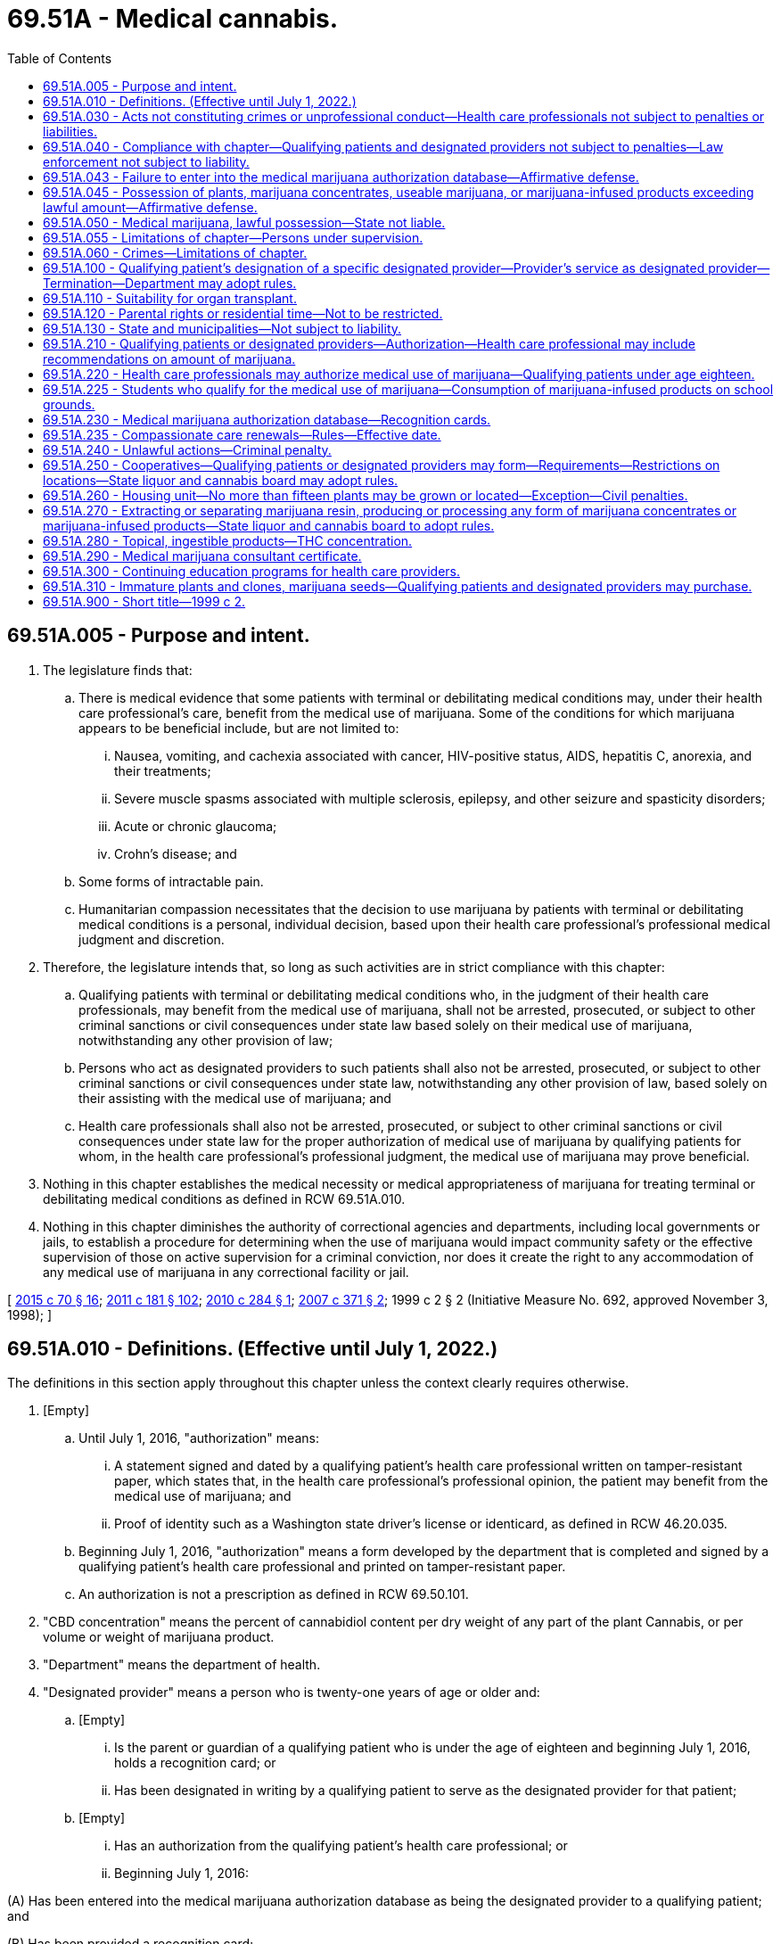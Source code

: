= 69.51A - Medical cannabis.
:toc:

== 69.51A.005 - Purpose and intent.
. The legislature finds that:

.. There is medical evidence that some patients with terminal or debilitating medical conditions may, under their health care professional's care, benefit from the medical use of marijuana. Some of the conditions for which marijuana appears to be beneficial include, but are not limited to:

... Nausea, vomiting, and cachexia associated with cancer, HIV-positive status, AIDS, hepatitis C, anorexia, and their treatments;

... Severe muscle spasms associated with multiple sclerosis, epilepsy, and other seizure and spasticity disorders;

... Acute or chronic glaucoma;

... Crohn's disease; and

.. Some forms of intractable pain.

.. Humanitarian compassion necessitates that the decision to use marijuana by patients with terminal or debilitating medical conditions is a personal, individual decision, based upon their health care professional's professional medical judgment and discretion.

. Therefore, the legislature intends that, so long as such activities are in strict compliance with this chapter:

.. Qualifying patients with terminal or debilitating medical conditions who, in the judgment of their health care professionals, may benefit from the medical use of marijuana, shall not be arrested, prosecuted, or subject to other criminal sanctions or civil consequences under state law based solely on their medical use of marijuana, notwithstanding any other provision of law;

.. Persons who act as designated providers to such patients shall also not be arrested, prosecuted, or subject to other criminal sanctions or civil consequences under state law, notwithstanding any other provision of law, based solely on their assisting with the medical use of marijuana; and

.. Health care professionals shall also not be arrested, prosecuted, or subject to other criminal sanctions or civil consequences under state law for the proper authorization of medical use of marijuana by qualifying patients for whom, in the health care professional's professional judgment, the medical use of marijuana may prove beneficial.

. Nothing in this chapter establishes the medical necessity or medical appropriateness of marijuana for treating terminal or debilitating medical conditions as defined in RCW 69.51A.010.

. Nothing in this chapter diminishes the authority of correctional agencies and departments, including local governments or jails, to establish a procedure for determining when the use of marijuana would impact community safety or the effective supervision of those on active supervision for a criminal conviction, nor does it create the right to any accommodation of any medical use of marijuana in any correctional facility or jail.

[ http://lawfilesext.leg.wa.gov/biennium/2015-16/Pdf/Bills/Session%20Laws/Senate/5052-S2.SL.pdf?cite=2015%20c%2070%20§%2016[2015 c 70 § 16]; http://lawfilesext.leg.wa.gov/biennium/2011-12/Pdf/Bills/Session%20Laws/Senate/5073-S2.SL.pdf?cite=2011%20c%20181%20§%20102[2011 c 181 § 102]; http://lawfilesext.leg.wa.gov/biennium/2009-10/Pdf/Bills/Session%20Laws/Senate/5798-S.SL.pdf?cite=2010%20c%20284%20§%201[2010 c 284 § 1]; http://lawfilesext.leg.wa.gov/biennium/2007-08/Pdf/Bills/Session%20Laws/Senate/6032-S.SL.pdf?cite=2007%20c%20371%20§%202[2007 c 371 § 2]; 1999 c 2 § 2 (Initiative Measure No. 692, approved November 3, 1998); ]

== 69.51A.010 - Definitions. (Effective until July 1, 2022.)
The definitions in this section apply throughout this chapter unless the context clearly requires otherwise.

. [Empty]
.. Until July 1, 2016, "authorization" means:

... A statement signed and dated by a qualifying patient's health care professional written on tamper-resistant paper, which states that, in the health care professional's professional opinion, the patient may benefit from the medical use of marijuana; and

... Proof of identity such as a Washington state driver's license or identicard, as defined in RCW 46.20.035.

.. Beginning July 1, 2016, "authorization" means a form developed by the department that is completed and signed by a qualifying patient's health care professional and printed on tamper-resistant paper.

.. An authorization is not a prescription as defined in RCW 69.50.101.

. "CBD concentration" means the percent of cannabidiol content per dry weight of any part of the plant Cannabis, or per volume or weight of marijuana product.

. "Department" means the department of health.

. "Designated provider" means a person who is twenty-one years of age or older and:

.. [Empty]
... Is the parent or guardian of a qualifying patient who is under the age of eighteen and beginning July 1, 2016, holds a recognition card; or

... Has been designated in writing by a qualifying patient to serve as the designated provider for that patient;

.. [Empty]
... Has an authorization from the qualifying patient's health care professional; or

... Beginning July 1, 2016:

(A) Has been entered into the medical marijuana authorization database as being the designated provider to a qualifying patient; and

(B) Has been provided a recognition card;

.. Is prohibited from consuming marijuana obtained for the personal, medical use of the qualifying patient for whom the individual is acting as designated provider;

.. Provides marijuana to only the qualifying patient that has designated him or her;

.. Is in compliance with the terms and conditions of this chapter; and

.. Is the designated provider to only one patient at any one time.

. "Health care professional," for purposes of this chapter only, means a physician licensed under chapter 18.71 RCW, a physician assistant licensed under chapter 18.71A RCW, an osteopathic physician licensed under chapter 18.57 RCW, an osteopathic physicians' assistant licensed under chapter 18.57A RCW, a naturopath licensed under chapter 18.36A RCW, or an advanced registered nurse practitioner licensed under chapter 18.79 RCW.

. "Housing unit" means a house, an apartment, a mobile home, a group of rooms, or a single room that is occupied as separate living quarters, in which the occupants live and eat separately from any other persons in the building, and which have direct access from the outside of the building or through a common hall.

. "Low THC, high CBD" means products determined by the department to have a low THC, high CBD ratio under RCW 69.50.375. Low THC, high CBD products must be inhalable, ingestible, or absorbable.

. "Marijuana" has the meaning provided in RCW 69.50.101.

. "Marijuana concentrates" has the meaning provided in RCW 69.50.101.

. "Marijuana processor" has the meaning provided in RCW 69.50.101.

. "Marijuana producer" has the meaning provided in RCW 69.50.101.

. "Marijuana retailer" has the meaning provided in RCW 69.50.101.

. "Marijuana retailer with a medical marijuana endorsement" means a marijuana retailer that has been issued a medical marijuana endorsement by the state liquor and cannabis board pursuant to RCW 69.50.375.

. "Marijuana-infused products" has the meaning provided in RCW 69.50.101.

. "Medical marijuana authorization database" means the secure and confidential database established in RCW 69.51A.230.

. "Medical use of marijuana" means the manufacture, production, possession, transportation, delivery, ingestion, application, or administration of marijuana for the exclusive benefit of a qualifying patient in the treatment of his or her terminal or debilitating medical condition.

. "Plant" means a marijuana plant having at least three distinguishable and distinct leaves, each leaf being at least three centimeters in diameter, and a readily observable root formation consisting of at least two separate and distinct roots, each being at least two centimeters in length. Multiple stalks emanating from the same root ball or root system is considered part of the same single plant.

. "Public place" has the meaning provided in RCW 70.160.020.

. "Qualifying patient" means a person who:

.. [Empty]
... Is a patient of a health care professional;

... Has been diagnosed by that health care professional as having a terminal or debilitating medical condition;

... Is a resident of the state of Washington at the time of such diagnosis;

... Has been advised by that health care professional about the risks and benefits of the medical use of marijuana;

.. Has been advised by that health care professional that they may benefit from the medical use of marijuana;

..(A) Has an authorization from his or her health care professional; or

(B) Beginning July 1, 2016, has been entered into the medical marijuana authorization database and has been provided a recognition card; and

.. Is otherwise in compliance with the terms and conditions established in this chapter.

.. "Qualifying patient" does not include a person who is actively being supervised for a criminal conviction by a corrections agency or department that has determined that the terms of this chapter are inconsistent with and contrary to his or her supervision and all related processes and procedures related to that supervision.

. "Recognition card" means a card issued to qualifying patients and designated providers by a marijuana retailer with a medical marijuana endorsement that has entered them into the medical marijuana authorization database.

. "Retail outlet" has the meaning provided in RCW 69.50.101.

. "Secretary" means the secretary of the department of health.

. "Tamper-resistant paper" means paper that meets one or more of the following industry-recognized features:

.. One or more features designed to prevent copying of the paper;

.. One or more features designed to prevent the erasure or modification of information on the paper; or

.. One or more features designed to prevent the use of counterfeit authorization.

. "Terminal or debilitating medical condition" means a condition severe enough to significantly interfere with the patient's activities of daily living and ability to function, which can be objectively assessed and evaluated and limited to the following:

.. Cancer, human immunodeficiency virus (HIV), multiple sclerosis, epilepsy or other seizure disorder, or spasticity disorders;

.. Intractable pain, limited for the purpose of this chapter to mean pain unrelieved by standard medical treatments and medications;

.. Glaucoma, either acute or chronic, limited for the purpose of this chapter to mean increased intraocular pressure unrelieved by standard treatments and medications;

.. Crohn's disease with debilitating symptoms unrelieved by standard treatments or medications;

.. Hepatitis C with debilitating nausea or intractable pain unrelieved by standard treatments or medications;

.. Diseases, including anorexia, which result in nausea, vomiting, wasting, appetite loss, cramping, seizures, muscle spasms, or spasticity, when these symptoms are unrelieved by standard treatments or medications;

.. Posttraumatic stress disorder; or

.. Traumatic brain injury.

. "THC concentration" has the meaning provided in RCW 69.50.101.

. "Useable marijuana" has the meaning provided in RCW 69.50.101.

[ http://lawfilesext.leg.wa.gov/biennium/2015-16/Pdf/Bills/Session%20Laws/Senate/5052-S2.SL.pdf?cite=2015%20c%2070%20§%2017[2015 c 70 § 17]; http://lawfilesext.leg.wa.gov/biennium/2009-10/Pdf/Bills/Session%20Laws/Senate/5798-S.SL.pdf?cite=2010%20c%20284%20§%202[2010 c 284 § 2]; http://lawfilesext.leg.wa.gov/biennium/2007-08/Pdf/Bills/Session%20Laws/Senate/6032-S.SL.pdf?cite=2007%20c%20371%20§%203[2007 c 371 § 3]; 1999 c 2 § 6 (Initiative Measure No. 692, approved November 3, 1998); ]

== 69.51A.030 - Acts not constituting crimes or unprofessional conduct—Health care professionals not subject to penalties or liabilities.
. The following acts do not constitute crimes under state law or unprofessional conduct under chapter 18.130 RCW, and a health care professional may not be arrested, searched, prosecuted, disciplined, or subject to other criminal sanctions or civil consequences or liability under state law, or have real or personal property searched, seized, or forfeited pursuant to state law, notwithstanding any other provision of law as long as the health care professional complies with subsection (2) of this section:

.. Advising a patient about the risks and benefits of medical use of marijuana or that the patient may benefit from the medical use of marijuana; or

.. Providing a patient or designated provider meeting the criteria established under RCW 69.51A.010 with an authorization, based upon the health care professional's assessment of the patient's medical history and current medical condition, if the health care professional has complied with this chapter and he or she determines within a professional standard of care or in the individual health care professional's medical judgment the qualifying patient may benefit from the medical use of marijuana.

. [Empty]
.. A health care professional may provide a qualifying patient or that patient's designated provider with an authorization for the medical use of marijuana in accordance with this section.

.. In order to authorize for the medical use of marijuana under (a) of this subsection, the health care professional must:

... Have a documented relationship with the patient, as a principal care provider or a specialist, relating to the diagnosis and ongoing treatment or monitoring of the patient's terminal or debilitating medical condition;

... Complete an in-person physical examination of the patient or a remote physical examination of the patient if one is determined to be appropriate under (c)(iii) of this subsection;

... Document the terminal or debilitating medical condition of the patient in the patient's medical record and that the patient may benefit from treatment of this condition or its symptoms with medical use of marijuana;

... Inform the patient of other options for treating the terminal or debilitating medical condition and documenting in the patient's medical record that the patient has received this information;

.. Document in the patient's medical record other measures attempted to treat the terminal or debilitating medical condition that do not involve the medical use of marijuana; and

.. Complete an authorization on forms developed by the department, in accordance with subsection (3) of this section.

.. [Empty]
... For a qualifying patient eighteen years of age or older, an authorization expires one year after its issuance. For a qualifying patient less than eighteen years of age, an authorization expires six months after its issuance.

... An authorization may be renewed upon completion of an in-person physical examination or a remote physical examination of the patient if one is determined to be appropriate under (c)(iii) of this subsection and, in compliance with the other requirements of (b) of this subsection.

... Following an in-person physical examination to authorize the use of marijuana for medical purposes, the health care professional may determine and note in the patient's medical record that subsequent physical examinations for the purposes of renewing an authorization may occur through the use of telemedicine technology if the health care professional determines that requiring the qualifying patient to attend a physical examination in person to renew an authorization would likely result in severe hardship to the qualifying patient because of the qualifying patient's physical or emotional condition.

... When renewing a qualifying patient's authorization for the medical use of marijuana on or after July 28, 2019, the health care professional may indicate that the qualifying patient qualifies for a compassionate care renewal of his or her registration in the medical marijuana authorization database and recognition card if the health care professional determines that requiring the qualifying patient to renew a registration in person would likely result in severe hardship to the qualifying patient because of the qualifying patient's physical or emotional condition. A compassionate care renewal of a qualifying patient's registration and recognition card allows the qualifying patient to receive renewals without the need to be physically present at a retailer and without the requirement to have a photograph taken.

.. A health care professional shall not:

... Accept, solicit, or offer any form of pecuniary remuneration from or to a marijuana retailer, marijuana processor, or marijuana producer;

... Offer a discount or any other thing of value to a qualifying patient who is a customer of, or agrees to be a customer of, a particular marijuana retailer;

... Examine or offer to examine a patient for purposes of diagnosing a terminal or debilitating medical condition at a location where marijuana is produced, processed, or sold;

... Have a business or practice which consists primarily of authorizing the medical use of marijuana or authorize the medical use of marijuana at any location other than his or her practice's permanent physical location;

.. Except as provided in RCW 69.51A.280, sell, or provide at no charge, marijuana concentrates, marijuana-infused products, or useable marijuana to a qualifying patient or designated provider; or

.. Hold an economic interest in an enterprise that produces, processes, or sells marijuana if the health care professional authorizes the medical use of marijuana.

. The department shall develop the form for the health care professional to use as an authorization for qualifying patients and designated providers. The form shall include the qualifying patient's or designated provider's name, address, and date of birth; the health care professional's name, address, and license number; the amount of marijuana recommended for the qualifying patient; a telephone number where the authorization can be verified during normal business hours; the dates of issuance and expiration; and a statement that an authorization does not provide protection from arrest unless the qualifying patient or designated provider is also entered in the medical marijuana authorization database and holds a recognition card.

. The appropriate health professions disciplining authority may inspect or request patient records to confirm compliance with this section. The health care professional must provide access to or produce documents, records, or other items that are within his or her possession or control within twenty-one calendar days of service of a request by the health professions disciplining authority. If the twenty-one calendar day limit results in a hardship upon the health care professional, he or she may request, for good cause, an extension not to exceed thirty additional calendar days. Failure to produce the documents, records, or other items shall result in citations and fines issued consistent with RCW 18.130.230. Failure to otherwise comply with the requirements of this section shall be considered unprofessional conduct and subject to sanctions under chapter 18.130 RCW.

. After a health care professional authorizes a qualifying patient for the medical use of marijuana, he or she may discuss with the qualifying patient how to use marijuana and the types of products the qualifying patient should seek from a retail outlet.

[ http://lawfilesext.leg.wa.gov/biennium/2019-20/Pdf/Bills/Session%20Laws/House/1094-S.SL.pdf?cite=2019%20c%20203%20§%201[2019 c 203 § 1]; http://lawfilesext.leg.wa.gov/biennium/2015-16/Pdf/Bills/Session%20Laws/Senate/5052-S2.SL.pdf?cite=2015%20c%2070%20§%2018[2015 c 70 § 18]; http://lawfilesext.leg.wa.gov/biennium/2011-12/Pdf/Bills/Session%20Laws/Senate/5073-S2.SL.pdf?cite=2011%20c%20181%20§%20301[2011 c 181 § 301]; http://lawfilesext.leg.wa.gov/biennium/2009-10/Pdf/Bills/Session%20Laws/Senate/5798-S.SL.pdf?cite=2010%20c%20284%20§%203[2010 c 284 § 3]; http://lawfilesext.leg.wa.gov/biennium/2007-08/Pdf/Bills/Session%20Laws/Senate/6032-S.SL.pdf?cite=2007%20c%20371%20§%204[2007 c 371 § 4]; 1999 c 2 § 4 (Initiative Measure No. 692, approved November 3, 1998); ]

== 69.51A.040 - Compliance with chapter—Qualifying patients and designated providers not subject to penalties—Law enforcement not subject to liability.
The medical use of marijuana in accordance with the terms and conditions of this chapter does not constitute a crime and a qualifying patient or designated provider in compliance with the terms and conditions of this chapter may not be arrested, prosecuted, or subject to other criminal sanctions or civil consequences for possession, manufacture, or delivery of, or for possession with intent to manufacture or deliver, marijuana under state law, or have real or personal property seized or forfeited for possession, manufacture, or delivery of, or for possession with intent to manufacture or deliver, marijuana under state law, and investigating law enforcement officers and agencies may not be held civilly liable for failure to seize marijuana in this circumstance, if:

. [Empty]
.. The qualifying patient or designated provider has been entered into the medical marijuana authorization database and holds a valid recognition card and possesses no more than the amount of marijuana concentrates, useable marijuana, plants, or marijuana-infused products authorized under RCW 69.51A.210.

If a person is both a qualifying patient and a designated provider for another qualifying patient, the person may possess no more than twice the amounts described in RCW 69.51A.210 for the qualifying patient and designated provider, whether the plants, marijuana concentrates, useable marijuana, or marijuana-infused products are possessed individually or in combination between the qualifying patient and his or her designated provider;

.. The qualifying patient or designated provider presents his or her recognition card to any law enforcement officer who questions the patient or provider regarding his or her medical use of marijuana;

.. The qualifying patient or designated provider keeps a copy of his or her recognition card and the qualifying patient or designated provider's contact information posted prominently next to any plants, marijuana concentrates, marijuana-infused products, or useable marijuana located at his or her residence;

.. The investigating law enforcement officer does not possess evidence that:

... The designated provider has converted marijuana produced or obtained for the qualifying patient for his or her own personal use or benefit; or

... The qualifying patient sold, donated, or supplied marijuana to another person; and

.. The designated provider has not served as a designated provider to more than one qualifying patient within a fifteen-day period; or

. The qualifying patient or designated provider participates in a cooperative as provided in RCW 69.51A.250.

[ http://lawfilesext.leg.wa.gov/biennium/2015-16/Pdf/Bills/Session%20Laws/Senate/5052-S2.SL.pdf?cite=2015%20c%2070%20§%2024[2015 c 70 § 24]; http://lawfilesext.leg.wa.gov/biennium/2011-12/Pdf/Bills/Session%20Laws/Senate/5073-S2.SL.pdf?cite=2011%20c%20181%20§%20401[2011 c 181 § 401]; http://lawfilesext.leg.wa.gov/biennium/2007-08/Pdf/Bills/Session%20Laws/Senate/6032-S.SL.pdf?cite=2007%20c%20371%20§%205[2007 c 371 § 5]; 1999 c 2 § 5 (Initiative Measure No. 692, approved November 3, 1998); ]

== 69.51A.043 - Failure to enter into the medical marijuana authorization database—Affirmative defense.
. A qualifying patient or designated provider who has a valid authorization from his or her health care professional, but is not entered in the medical marijuana authorization database and does not have a recognition card may raise the affirmative defense set forth in subsection (2) of this section, if:

.. The qualifying patient or designated provider presents his or her authorization to any law enforcement officer who questions the patient or provider regarding his or her medical use of marijuana;

.. The qualifying patient or designated provider possesses no more marijuana than the limits set forth in RCW 69.51A.210(3);

.. The qualifying patient or designated provider is in compliance with all other terms and conditions of this chapter;

.. The investigating law enforcement officer does not have probable cause to believe that the qualifying patient or designated provider has committed a felony, or is committing a misdemeanor in the officer's presence, that does not relate to the medical use of marijuana; and

.. No outstanding warrant for arrest exists for the qualifying patient or designated provider.

. A qualifying patient or designated provider who is not entered in the medical marijuana authorization database and does not have a recognition card, but who presents his or her authorization to any law enforcement officer who questions the patient or provider regarding his or her medical use of marijuana, may assert an affirmative defense to charges of violations of state law relating to marijuana through proof at trial, by a preponderance of the evidence, that he or she otherwise meets the requirements of RCW 69.51A.040. A qualifying patient or designated provider meeting the conditions of this subsection but possessing more marijuana than the limits set forth in RCW 69.51A.210(3) may, in the investigating law enforcement officer's discretion, be taken into custody and booked into jail in connection with the investigation of the incident.

[ http://lawfilesext.leg.wa.gov/biennium/2015-16/Pdf/Bills/Session%20Laws/Senate/5052-S2.SL.pdf?cite=2015%20c%2070%20§%2025[2015 c 70 § 25]; http://lawfilesext.leg.wa.gov/biennium/2011-12/Pdf/Bills/Session%20Laws/Senate/5073-S2.SL.pdf?cite=2011%20c%20181%20§%20402[2011 c 181 § 402]; ]

== 69.51A.045 - Possession of plants, marijuana concentrates, useable marijuana, or marijuana-infused products exceeding lawful amount—Affirmative defense.
. A qualifying patient or designated provider in possession of plants, marijuana concentrates, useable marijuana, or marijuana-infused products exceeding the limits set forth in this chapter but otherwise in compliance with all other terms and conditions of this chapter may establish an affirmative defense to charges of violations of state law relating to marijuana through proof at trial, by a preponderance of the evidence, that the qualifying patient's necessary medical use exceeds the amounts set forth in RCW 69.51A.040.

. An investigating law enforcement officer may seize plants, marijuana concentrates, useable marijuana, or marijuana-infused products exceeding the amounts set forth in this chapter. In the case of plants, the qualifying patient or designated provider shall be allowed to select the plants that will remain at the location. The officer and his or her law enforcement agency may not be held civilly liable for failure to seize marijuana in this circumstance.

[ http://lawfilesext.leg.wa.gov/biennium/2015-16/Pdf/Bills/Session%20Laws/Senate/5052-S2.SL.pdf?cite=2015%20c%2070%20§%2029[2015 c 70 § 29]; http://lawfilesext.leg.wa.gov/biennium/2011-12/Pdf/Bills/Session%20Laws/Senate/5073-S2.SL.pdf?cite=2011%20c%20181%20§%20405[2011 c 181 § 405]; ]

== 69.51A.050 - Medical marijuana, lawful possession—State not liable.
. The lawful possession or manufacture of medical marijuana as authorized by this chapter shall not result in the forfeiture or seizure of any property.

. No person shall be prosecuted for constructive possession, conspiracy, or any other criminal offense solely for being in the presence or vicinity of medical marijuana or its use as authorized by this chapter.

. The state shall not be held liable for any deleterious outcomes from the medical use of marijuana by any qualifying patient.

[ 1999 c 2 § 7 (Initiative Measure No. 692, approved November 3, 1998); ]

== 69.51A.055 - Limitations of chapter—Persons under supervision.
. [Empty]
.. The arrest and prosecution protections established in RCW 69.51A.040 may not be asserted in a supervision revocation or violation hearing by a person who is supervised by a corrections agency or department, including local governments or jails, that has determined that the terms of this section are inconsistent with and contrary to his or her supervision.

.. The affirmative defenses established in RCW 69.51A.043 and 69.51A.045 may not be asserted in a supervision revocation or violation hearing by a person who is supervised by a corrections agency or department, including local governments or jails, that has determined that the terms of this section are inconsistent with and contrary to his or her supervision.

. RCW 69.51A.040 does not apply to a person who is supervised for a criminal conviction by a corrections agency or department, including local governments or jails, that has determined that the terms of this chapter are inconsistent with and contrary to his or her supervision.

[ http://lawfilesext.leg.wa.gov/biennium/2015-16/Pdf/Bills/Session%20Laws/Senate/5052-S2.SL.pdf?cite=2015%20c%2070%20§%2030[2015 c 70 § 30]; http://lawfilesext.leg.wa.gov/biennium/2011-12/Pdf/Bills/Session%20Laws/Senate/5073-S2.SL.pdf?cite=2011%20c%20181%20§%201105[2011 c 181 § 1105]; ]

== 69.51A.060 - Crimes—Limitations of chapter.
. It shall be a class 3 civil infraction to use or display medical marijuana in a manner or place which is open to the view of the general public.

. Nothing in this chapter establishes a right of care as a covered benefit or requires any state purchased health care as defined in RCW 41.05.011 or other health carrier or health plan as defined in Title 48 RCW to be liable for any claim for reimbursement for the medical use of marijuana. Such entities may enact coverage or noncoverage criteria or related policies for payment or nonpayment of medical marijuana in their sole discretion.

. Nothing in this chapter requires any health care professional to authorize the medical use of marijuana for a patient.

. Nothing in this chapter requires any accommodation of any on-site medical use of marijuana in any place of employment, in any youth center, in any correctional facility, or smoking marijuana in any public place or hotel or motel.

. Nothing in this chapter authorizes the possession or use of marijuana, marijuana concentrates, useable marijuana, or marijuana-infused products on federal property.

. Nothing in this chapter authorizes the use of medical marijuana by any person who is subject to the Washington code of military justice in chapter 38.38 RCW.

. Employers may establish drug-free work policies. Nothing in this chapter requires an accommodation for the medical use of marijuana if an employer has a drug-free workplace.

. No person shall be entitled to claim the protection from arrest and prosecution under RCW 69.51A.040 or the affirmative defense under RCW 69.51A.043 for engaging in the medical use of marijuana in a way that endangers the health or well-being of any person through the use of a motorized vehicle on a street, road, or highway, including violations of RCW 46.61.502 or 46.61.504, or equivalent local ordinances.

[ http://lawfilesext.leg.wa.gov/biennium/2019-20/Pdf/Bills/Session%20Laws/House/1095-S.SL.pdf?cite=2019%20c%20204%20§%203[2019 c 204 § 3]; http://lawfilesext.leg.wa.gov/biennium/2015-16/Pdf/Bills/Session%20Laws/Senate/5052-S2.SL.pdf?cite=2015%20c%2070%20§%2031[2015 c 70 § 31]; http://lawfilesext.leg.wa.gov/biennium/2011-12/Pdf/Bills/Session%20Laws/Senate/5073-S2.SL.pdf?cite=2011%20c%20181%20§%20501[2011 c 181 § 501]; http://lawfilesext.leg.wa.gov/biennium/2009-10/Pdf/Bills/Session%20Laws/Senate/5798-S.SL.pdf?cite=2010%20c%20284%20§%204[2010 c 284 § 4]; http://lawfilesext.leg.wa.gov/biennium/2007-08/Pdf/Bills/Session%20Laws/Senate/6032-S.SL.pdf?cite=2007%20c%20371%20§%206[2007 c 371 § 6]; 1999 c 2 § 8 (Initiative Measure No. 692, approved November 3, 1998); ]

== 69.51A.100 - Qualifying patient's designation of a specific designated provider—Provider's service as designated provider—Termination—Department may adopt rules.
. A qualifying patient may revoke his or her designation of a specific designated provider and designate a different designated provider at any time. A revocation of designation must be in writing, signed and dated, and provided to the designated provider and, if applicable, the medical marijuana authorization database administrator. The protections of this chapter cease to apply to a person who has served as a designated provider to a qualifying patient seventy-two hours after receipt of that patient's revocation of his or her designation.

. A person may stop serving as a designated provider to a given qualifying patient at any time by revoking that designation in writing, signed and dated, and provided to the qualifying patient and, if applicable, the medical marijuana authorization database administrator. However, that person may not begin serving as a designated provider to a different qualifying patient until fifteen days have elapsed from the date the last qualifying patient designated him or her to serve as a [designated] provider.

. The department may adopt rules to implement this section, including a procedure to remove the name of the designated provider from the medical marijuana authorization database upon receipt of a revocation under this section.

[ http://lawfilesext.leg.wa.gov/biennium/2015-16/Pdf/Bills/Session%20Laws/Senate/5052-S2.SL.pdf?cite=2015%20c%2070%20§%2034[2015 c 70 § 34]; http://lawfilesext.leg.wa.gov/biennium/2011-12/Pdf/Bills/Session%20Laws/Senate/5073-S2.SL.pdf?cite=2011%20c%20181%20§%20404[2011 c 181 § 404]; ]

== 69.51A.110 - Suitability for organ transplant.
A qualifying patient's medical use of cannabis as authorized by a health care professional may not be a sole disqualifying factor in determining the patient's suitability for an organ transplant, unless it is shown that this use poses a significant risk of rejection or organ failure. This section does not preclude a health care professional from requiring that a patient abstain from the medical use of cannabis, for a period of time determined by the health care professional, while waiting for a transplant organ or before the patient undergoes an organ transplant.

[ http://lawfilesext.leg.wa.gov/biennium/2011-12/Pdf/Bills/Session%20Laws/Senate/5073-S2.SL.pdf?cite=2011%20c%20181%20§%20408[2011 c 181 § 408]; ]

== 69.51A.120 - Parental rights or residential time—Not to be restricted.
A qualifying patient or designated provider may not have his or her parental rights or residential time with a child restricted solely due to his or her medical use of cannabis in compliance with the terms of this chapter absent written findings supported by evidence that such use has resulted in a long-term impairment that interferes with the performance of parenting functions as defined under RCW 26.09.004.

[ http://lawfilesext.leg.wa.gov/biennium/2011-12/Pdf/Bills/Session%20Laws/Senate/5073-S2.SL.pdf?cite=2011%20c%20181%20§%20409[2011 c 181 § 409]; ]

== 69.51A.130 - State and municipalities—Not subject to liability.
. No civil or criminal liability may be imposed by any court on the state or its officers and employees for actions taken in good faith under this chapter and within the scope of their assigned duties.

. No civil or criminal liability may be imposed by any court on cities, towns, and counties or other municipalities and their officers and employees for actions taken in good faith under this chapter and within the scope of their assigned duties.

[ http://lawfilesext.leg.wa.gov/biennium/2011-12/Pdf/Bills/Session%20Laws/Senate/5073-S2.SL.pdf?cite=2011%20c%20181%20§%201101[2011 c 181 § 1101]; ]

== 69.51A.210 - Qualifying patients or designated providers—Authorization—Health care professional may include recommendations on amount of marijuana.
As part of authorizing a qualifying patient or designated provider, the health care professional may include recommendations on the amount of marijuana that is likely needed by the qualifying patient for his or her medical needs and in accordance with this section.

. If the health care professional does not include recommendations on the qualifying patient's or designated provider's authorization, the marijuana retailer with a medical marijuana endorsement, when adding the qualifying patient or designated provider to the medical marijuana authorization database, shall enter into the database that the qualifying patient or designated provider may purchase or obtain at a retail outlet holding a medical marijuana endorsement a combination of the following: Forty-eight ounces of marijuana-infused product in solid form; three ounces of useable marijuana; two hundred sixteen ounces of marijuana-infused product in liquid form; or twenty-one grams of marijuana concentrates. The qualifying patient or designated provider may also grow, in his or her domicile, up to six plants for the personal medical use of the qualifying patient and possess up to eight ounces of useable marijuana produced from his or her plants. These amounts shall be specified on the recognition card that is issued to the qualifying patient or designated provider.

. If the health care professional determines that the medical needs of a qualifying patient exceed the amounts provided for in subsection (1) of this section, the health care professional must specify on the authorization that it is recommended that the patient be allowed to grow, in his or her domicile, up to fifteen plants for the personal medical use of the patient. A patient so authorized may possess up to sixteen ounces of useable marijuana in his or her domicile. The number of plants must be entered into the medical marijuana authorization database by the marijuana retailer with a medical marijuana endorsement and specified on the recognition card that is issued to the qualifying patient or designated provider.

. If a qualifying patient or designated provider with an authorization from a health care professional has not been entered into the medical marijuana authorization database, he or she may not receive a recognition card and may only purchase at a retail outlet, whether it holds a medical marijuana endorsement or not, the amounts established in RCW 69.50.360. In addition the qualifying patient or the designated provider may grow, in his or her domicile, up to four plants for the personal medical use of the qualifying patient and possess up to six ounces of useable marijuana in his or her domicile.

[ http://lawfilesext.leg.wa.gov/biennium/2015-16/Pdf/Bills/Session%20Laws/Senate/5052-S2.SL.pdf?cite=2015%20c%2070%20§%2019[2015 c 70 § 19]; ]

== 69.51A.220 - Health care professionals may authorize medical use of marijuana—Qualifying patients under age eighteen.
. Health care professionals may authorize the medical use of marijuana for qualifying patients who are under the age of eighteen if:

.. The minor's parent or guardian participates in the minor's treatment and agrees to the medical use of marijuana by the minor; and

.. The parent or guardian acts as the designated provider for the minor and has sole control over the minor's marijuana.

. The minor may not grow plants or purchase marijuana-infused products, useable marijuana, or marijuana concentrates from a marijuana retailer with a medical marijuana endorsement.

. Both the minor and the minor's parent or guardian who is acting as the designated provider must be entered in the medical marijuana authorization database and hold a recognition card.

. A health care professional who authorizes the medical use of marijuana by a minor must do so as part of the course of treatment of the minor's terminal or debilitating medical condition. If authorizing a minor for the medical use of marijuana, the health care professional must:

.. Consult with other health care providers involved in the minor's treatment, as medically indicated, before authorization or reauthorization of the medical use of marijuana; and

.. Reexamine the minor at least once every six months or more frequently as medically indicated. The reexamination must:

... Determine that the minor continues to have a terminal or debilitating medical condition and that the condition benefits from the medical use of marijuana; and

... Include a follow-up discussion with the minor's parent or guardian to ensure the parent or guardian continues to participate in the treatment of the minor.

[ http://lawfilesext.leg.wa.gov/biennium/2015-16/Pdf/Bills/Session%20Laws/Senate/5052-S2.SL.pdf?cite=2015%20c%2070%20§%2020[2015 c 70 § 20]; ]

== 69.51A.225 - Students who qualify for the medical use of marijuana—Consumption of marijuana-infused products on school grounds.
A school district must permit a student who meets the requirements of RCW 69.51A.220 to consume marijuana-infused products on school grounds, aboard a school bus, or while attending a school-sponsored event. The use must be in accordance with school policy relating to medical marijuana use on school grounds, aboard a school bus, or while attending a school-sponsored event, as adopted under RCW 28A.210.325.

[ http://lawfilesext.leg.wa.gov/biennium/2019-20/Pdf/Bills/Session%20Laws/House/1095-S.SL.pdf?cite=2019%20c%20204%20§%202[2019 c 204 § 2]; ]

== 69.51A.230 - Medical marijuana authorization database—Recognition cards.
. The department must contract with an entity to create, administer, and maintain a secure and confidential medical marijuana authorization database that, beginning July 1, 2016, allows:

.. A marijuana retailer with a medical marijuana endorsement to add a qualifying patient or designated provider and include the amount of marijuana concentrates, useable marijuana, marijuana-infused products, or plants for which the qualifying patient is authorized under RCW 69.51A.210;

.. Persons authorized to prescribe or dispense controlled substances to access health care information on their patients for the purpose of providing medical or pharmaceutical care for their patients;

.. A qualifying patient or designated provider to request and receive his or her own health care information or information on any person or entity that has queried their name or information;

.. Appropriate local, state, tribal, and federal law enforcement or prosecutorial officials who are engaged in a bona fide specific investigation of suspected marijuana-related activity that may be illegal under Washington state law to confirm the validity of the recognition card of a qualifying patient or designated provider;

.. A marijuana retailer holding a medical marijuana endorsement to confirm the validity of the recognition card of a qualifying patient or designated provider;

.. The department of revenue to verify tax exemptions under chapters 82.08 and 82.12 RCW;

.. The department and the health care professional's disciplining authorities to monitor authorizations and ensure compliance with this chapter and chapter 18.130 RCW by their licensees; and

.. Authorizations to expire six months or one year after entry into the medical marijuana authorization database, depending on whether the authorization is for a minor or an adult.

. A qualifying patient and his or her designated provider, if any, may be placed in the medical marijuana authorization database at a marijuana retailer with a medical marijuana endorsement. After a qualifying patient or designated provider is placed in the medical marijuana authorization database, he or she must be provided with a recognition card that contains identifiers required in subsection (3) of this section.

. The recognition card requirements must be developed by the department in rule and include:

.. A randomly generated and unique identifying number;

.. For designated providers, the unique identifying number of the qualifying patient whom the provider is assisting;

.. A photograph of the qualifying patient's or designated provider's face taken by an employee of the marijuana retailer with a medical marijuana endorsement at the same time that the qualifying patient or designated provider is being placed in the medical marijuana authorization database in accordance with rules adopted by the department;

.. The amount of marijuana concentrates, useable marijuana, marijuana-infused products, or plants for which the qualifying patient is authorized under RCW 69.51A.210;

.. The effective date and expiration date of the recognition card;

.. The name of the health care professional who authorized the qualifying patient or designated provider; and

.. For the recognition card, additional security features as necessary to ensure its validity.

. [Empty]
.. For qualifying patients who are eighteen years of age or older and their designated providers, recognition cards are valid for one year from the date the health care professional issued the authorization. For qualifying patients who are under the age of eighteen and their designated providers, recognition cards are valid for six months from the date the health care professional issued the authorization. Qualifying patients may not be reentered into the medical marijuana authorization database until they have been reexamined by a health care professional and determined to meet the definition of qualifying patient. After reexamination, a marijuana retailer with a medical marijuana endorsement must reenter the qualifying patient or designated provider into the medical marijuana authorization database and a new recognition card will then be issued in accordance with department rules.

.. Beginning on July 28, 2019, a qualifying patient's registration in the medical marijuana authorization database and his or her recognition card may be renewed by a qualifying patient's designated provider without the physical presence of the qualifying patient at the retailer if the authorization from the health care professional indicates that the qualifying patient qualifies for a compassionate care renewal, as provided in RCW 69.51A.030. A qualifying patient receiving renewals under the compassionate care renewal provisions is exempt from the photograph requirements under subsection (3)(c) of this section.

. If a recognition card is lost or stolen, a marijuana retailer with a medical marijuana endorsement, in conjunction with the database administrator, may issue a new card that will be valid for six months to one year if the patient is reexamined by a health care professional and determined to meet the definition of qualifying patient and depending on whether the patient is under the age of eighteen or eighteen years of age or older as provided in subsection (4) of this section. If a reexamination is not performed, the expiration date of the replacement recognition card must be the same as the lost or stolen recognition card.

. The database administrator must remove qualifying patients and designated providers from the medical marijuana authorization database upon expiration of the recognition card. Qualifying patients and designated providers may request to remove themselves from the medical marijuana authorization database before expiration of a recognition card and health care professionals may request to remove qualifying patients and designated providers from the medical marijuana authorization database if the patient or provider no longer qualifies for the medical use of marijuana. The database administrator must retain database records for at least five calendar years to permit the state liquor and cannabis board and the department of revenue to verify eligibility for tax exemptions.

. During development of the medical marijuana authorization database, the database administrator must consult with the department, stakeholders, and persons with relevant expertise to include, but not be limited to, qualifying patients, designated providers, health care professionals, state and local law enforcement agencies, and the University of Washington computer science and engineering security and privacy research lab or a certified cybersecurity firm, vendor, or service.

. The medical marijuana authorization database must meet the following requirements:

.. Any personally identifiable information included in the database must be nonreversible, pursuant to definitions and standards set forth by the national institute of standards and technology;

.. Any personally identifiable information included in the database must not be susceptible to linkage by use of data external to the database;

.. The database must incorporate current best differential privacy practices, allowing for maximum accuracy of database queries while minimizing the chances of identifying the personally identifiable information included therein; and

.. The database must be upgradable and updated in a timely fashion to keep current with state of the art privacy and security standards and practices.

. [Empty]
.. Personally identifiable information of qualifying patients and designated providers included in the medical marijuana authorization database is confidential and exempt from public disclosure, inspection, or copying under chapter 42.56 RCW.

.. Information contained in the medical marijuana authorization database may be released in aggregate form, with all personally identifiable information redacted, for the purpose of statistical analysis and oversight of agency performance and actions.

.. Information contained in the medical marijuana authorization database shall not be shared with the federal government or its agents unless the particular qualifying patient or designated provider is convicted in state court for violating this chapter or chapter 69.50 RCW.

. The department must charge a one dollar fee for each initial and renewal recognition card issued by a marijuana retailer with a medical marijuana endorsement. The marijuana retailer with a medical marijuana endorsement shall collect the fee from the qualifying patient or designated provider at the time that he or she is entered into the database and issued a recognition card. The department shall establish a schedule for marijuana retailers with a medical marijuana endorsement to remit the fees collected. Fees collected under this subsection shall be deposited into the dedicated marijuana account created under RCW 69.50.530.

. If the database administrator fails to comply with this section, the department may cancel any contracts with the database administrator and contract with another database administrator to continue administration of the database. A database administrator who fails to comply with this section is subject to a fine of up to five thousand dollars in addition to any penalties established in the contract. Fines collected under this section must be deposited into the health professions account created under *RCW 43.70.320.

. The department may adopt rules to implement this section.

[ http://lawfilesext.leg.wa.gov/biennium/2019-20/Pdf/Bills/Session%20Laws/House/1415-S.SL.pdf?cite=2019%20c%20220%20§%202[2019 c 220 § 2]; http://lawfilesext.leg.wa.gov/biennium/2019-20/Pdf/Bills/Session%20Laws/House/1094-S.SL.pdf?cite=2019%20c%20203%20§%202[2019 c 203 § 2]; http://lawfilesext.leg.wa.gov/biennium/2015-16/Pdf/Bills/Session%20Laws/Senate/5052-S2.SL.pdf?cite=2015%20c%2070%20§%2021[2015 c 70 § 21]; ]

== 69.51A.235 - Compassionate care renewals—Rules—Effective date.
The compassionate care renewals permitted in RCW 69.51A.030 and 69.51A.230 take effect November 1, 2019. The department may adopt rules to implement these renewals and to streamline administrative functions. However, the policy established in these sections may not be delayed until the rules are adopted.

[ http://lawfilesext.leg.wa.gov/biennium/2019-20/Pdf/Bills/Session%20Laws/House/1094-S.SL.pdf?cite=2019%20c%20203%20§%203[2019 c 203 § 3]; ]

== 69.51A.240 - Unlawful actions—Criminal penalty.
. It is unlawful for a person to knowingly or intentionally:

.. Access the medical marijuana authorization database for any reason not authorized under RCW 69.51A.230;

.. Disclose any information received from the medical marijuana authorization database in violation of RCW 69.51A.230 including, but not limited to, qualifying patient or designated provider names, addresses, or amount of marijuana for which they are authorized;

.. Produce a recognition card or to tamper with a recognition card for the purpose of having it accepted by a marijuana retailer holding a medical marijuana endorsement in order to purchase marijuana as a qualifying patient or designated provider or to grow marijuana plants in accordance with this chapter;

.. If a person is a designated provider to a qualifying patient, sell, donate, or supply marijuana produced or obtained for the qualifying patient to another person, or use the marijuana produced or obtained for the qualifying patient for the designated provider's own personal use or benefit; or

.. If the person is a qualifying patient, sell, donate, or otherwise supply marijuana produced or obtained by the qualifying patient to another person.

. A person who violates this section is guilty of a class C felony.

[ http://lawfilesext.leg.wa.gov/biennium/2015-16/Pdf/Bills/Session%20Laws/Senate/5052-S2.SL.pdf?cite=2015%20c%2070%20§%2023[2015 c 70 § 23]; ]

== 69.51A.250 - Cooperatives—Qualifying patients or designated providers may form—Requirements—Restrictions on locations—State liquor and cannabis board may adopt rules.
. Qualifying patients or designated providers may form a cooperative and share responsibility for acquiring and supplying the resources needed to produce and process marijuana only for the medical use of members of the cooperative. No more than four qualifying patients or designated providers may become members of a cooperative under this section and all members must hold valid recognition cards. All members of the cooperative must be at least twenty-one years old. The designated provider of a qualifying patient who is under twenty-one years old may be a member of a cooperative on the qualifying patient's behalf. All plants grown in the cooperative must be from an immature plant or clone purchased from a licensed marijuana producer as defined in RCW 69.50.101. Cooperatives may also purchase marijuana seeds from a licensed marijuana producer.

. Qualifying patients and designated providers who wish to form a cooperative must register the location with the state liquor and cannabis board and this is the only location where cooperative members may grow or process marijuana. This registration must include the names of all participating members and copies of each participant's recognition card. Only qualifying patients or designated providers registered with the state liquor and cannabis board in association with the location may participate in growing or receive useable marijuana or marijuana-infused products grown at that location.

. No cooperative may be located in any of the following areas:

.. Within one mile of a marijuana retailer;

.. Within the smaller of either:

... One thousand feet of the perimeter of the grounds of any elementary or secondary school, playground, recreation center or facility, child care center, public park, public transit center, library, or any game arcade that admission to which is not restricted to persons aged twenty-one years or older; or

... The area restricted by ordinance, if the cooperative is located in a city, county, or town that has passed an ordinance pursuant to RCW 69.50.331(8); or

.. Where prohibited by a city, town, or county zoning provision.

. The state liquor and cannabis board must deny the registration of any cooperative if the location does not comply with the requirements set forth in subsection (3) of this section.

. If a qualifying patient or designated provider no longer participates in growing at the location, he or she must notify the state liquor and cannabis board within fifteen days of the date the qualifying patient or designated provider ceases participation. The state liquor and cannabis board must remove his or her name from connection to the cooperative. Additional qualifying patients or designated providers may not join the cooperative until sixty days have passed since the date on which the last qualifying patient or designated provider notifies the state liquor and cannabis board that he or she no longer participates in that cooperative.

. Qualifying patients or designated providers who participate in a cooperative under this section:

.. May grow up to the total amount of plants for which each participating member is authorized on their recognition cards, up to a maximum of sixty plants. At the location, the qualifying patients or designated providers may possess the amount of useable marijuana that can be produced with the number of plants permitted under this subsection, but no more than seventy-two ounces;

.. May only participate in one cooperative;

.. May only grow plants in the cooperative and if he or she grows plants in the cooperative may not grow plants elsewhere;

.. Must provide assistance in growing plants. A monetary contribution or donation is not to be considered assistance under this section. Participants must provide nonmonetary resources and labor in order to participate; and

.. May not sell, donate, or otherwise provide marijuana, marijuana concentrates, useable marijuana, or marijuana-infused products to a person who is not participating under this section.

. The location of the cooperative must be the domicile of one of the participants. Only one cooperative may be located per property tax parcel. A copy of each participant's recognition card must be kept at the location at all times.

. The state liquor and cannabis board may adopt rules to implement this section including:

.. Any security requirements necessary to ensure the safety of the cooperative and to reduce the risk of diversion from the cooperative;

.. A seed to sale traceability model that is similar to the seed to sale traceability model used by licensees that will allow the state liquor and cannabis board to track all marijuana grown in a cooperative.

. The state liquor and cannabis board or law enforcement may inspect a cooperative registered under this section to ensure members are in compliance with this section. The state liquor and cannabis board must adopt rules on reasonable inspection hours and reasons for inspections.

[ http://lawfilesext.leg.wa.gov/biennium/2017-18/Pdf/Bills/Session%20Laws/Senate/5131-S.SL.pdf?cite=2017%20c%20317%20§%208[2017 c 317 § 8]; http://lawfilesext.leg.wa.gov/biennium/2015-16/Pdf/Bills/Session%20Laws/House/2520.SL.pdf?cite=2016%20c%20170%20§%202[2016 c 170 § 2]; http://lawfilesext.leg.wa.gov/biennium/2015-16/Pdf/Bills/Session%20Laws/House/2136-S2.SL.pdf?cite=2015%202nd%20sp.s.%20c%204%20§%201001[2015 2nd sp.s. c 4 § 1001]; http://lawfilesext.leg.wa.gov/biennium/2015-16/Pdf/Bills/Session%20Laws/Senate/5052-S2.SL.pdf?cite=2015%20c%2070%20§%2026[2015 c 70 § 26]; ]

== 69.51A.260 - Housing unit—No more than fifteen plants may be grown or located—Exception—Civil penalties.
. Notwithstanding any other provision of this chapter and even if multiple qualifying patients or designated providers reside in the same housing unit, no more than fifteen plants may be grown or located in any one housing unit other than a cooperative established pursuant to RCW 69.51A.250.

. Neither the production nor processing of marijuana or marijuana-infused products pursuant to this section nor the storage or growing of plants may occur if any portion of such activity can be readily seen by normal unaided vision or readily smelled from a public place or the private property of another housing unit.

. Cities, towns, counties, and other municipalities may create and enforce civil penalties, including abatement procedures, for the growing or processing of marijuana and for keeping marijuana plants beyond or otherwise not in compliance with this section.

[ http://lawfilesext.leg.wa.gov/biennium/2015-16/Pdf/Bills/Session%20Laws/Senate/5052-S2.SL.pdf?cite=2015%20c%2070%20§%2027[2015 c 70 § 27]; ]

== 69.51A.270 - Extracting or separating marijuana resin, producing or processing any form of marijuana concentrates or marijuana-infused products—State liquor and cannabis board to adopt rules.
. Once the state liquor and cannabis board adopts rules under subsection (2) of this section, qualifying patients or designated providers may only extract or separate the resin from marijuana or produce or process any form of marijuana concentrates or marijuana-infused products in accordance with those standards.

. The state liquor and cannabis board must adopt rules permitting qualifying patients and designated providers to extract or separate the resin from marijuana using noncombustable methods. The rules must provide the noncombustible methods permitted and any restrictions on this practice.

[ http://lawfilesext.leg.wa.gov/biennium/2015-16/Pdf/Bills/Session%20Laws/Senate/5052-S2.SL.pdf?cite=2015%20c%2070%20§%2028[2015 c 70 § 28]; ]

== 69.51A.280 - Topical, ingestible products—THC concentration.
Neither this chapter nor chapter 69.50 RCW prohibits a health care professional from selling or donating topical, noningestible products that have a THC concentration of less than .3 percent to qualifying patients.

[ http://lawfilesext.leg.wa.gov/biennium/2015-16/Pdf/Bills/Session%20Laws/Senate/5052-S2.SL.pdf?cite=2015%20c%2070%20§%2035[2015 c 70 § 35]; ]

== 69.51A.290 - Medical marijuana consultant certificate.
A medical marijuana consultant certificate is hereby established.

. In addition to any other authority provided by law, the secretary of the department may:

.. Adopt rules, in accordance with chapter 34.05 RCW, necessary to implement this chapter;

.. Establish forms and procedures necessary to administer this chapter;

.. Approve training or education programs that meet the requirements of this section and any rules adopted to implement it;

.. Receive criminal history record information that includes nonconviction information data for any purpose associated with initial certification or renewal of certification. The secretary shall require each applicant for initial certification to obtain a state or federal criminal history record information background check through the state patrol or the state patrol and the identification division of the federal bureau of investigation prior to the issuance of any certificate. The secretary shall specify those situations where a state background check is inadequate and an applicant must obtain an electronic fingerprint-based national background check through the state patrol and federal bureau of investigation. Situations where a background check is inadequate may include instances where an applicant has recently lived out-of-state or where the applicant has a criminal record in Washington;

.. Establish administrative procedures, administrative requirements, and fees in accordance with RCW 43.70.110 and 43.70.250; and

.. Maintain the official department record of all applicants and certificate holders.

. A training or education program approved by the secretary must include the following topics:

.. The medical conditions that constitute terminal or debilitating conditions, and the symptoms of those conditions;

.. Short and long-term effects of cannabinoids;

.. Products that may benefit qualifying patients based on the patient's terminal or debilitating medical condition;

.. Risks and benefits of various routes of administration;

.. Safe handling and storage of useable marijuana, marijuana-infused products, and marijuana concentrates, including strategies to reduce access by minors;

.. Demonstrated knowledge of this chapter and the rules adopted to implement it; and

.. Other subjects deemed necessary and appropriate by the secretary to ensure medical marijuana consultant certificate holders are able to provide evidence-based and medically accurate advice on the medical use of marijuana.

. Medical marijuana consultant certificates are subject to annual renewals and continuing education requirements established by the secretary.

. The secretary shall have the power to refuse, suspend, or revoke the certificate of any medical marijuana consultant upon proof that:

.. The certificate was procured through fraud, misrepresentation, or deceit;

.. The certificate holder has committed acts in violation of subsection (6) of this section; or

.. The certificate holder has violated or has permitted any employee or volunteer to violate any of the laws of this state relating to drugs or controlled substances or has been convicted of a felony.

In any case of the refusal, suspension, or revocation of a certificate by the secretary under the provisions of this chapter, appeal may be taken in accordance with chapter 34.05 RCW, the administrative procedure act.

. A medical marijuana consultant may provide the following services when acting as an owner, employee, or volunteer of a retail outlet licensed under RCW 69.50.354 and holding a medical marijuana endorsement under RCW 69.50.375:

.. Assisting a customer with the selection of products sold at the retail outlet that may benefit the qualifying patient's terminal or debilitating medical condition;

.. Describing the risks and benefits of products sold at the retail outlet;

.. Describing the risks and benefits of methods of administration of products sold at the retail outlet;

.. Advising a customer about the safe handling and storage of useable marijuana, marijuana-infused products, and marijuana concentrates, including strategies to reduce access by minors; and

.. Providing instruction and demonstrations to customers about proper use and application of useable marijuana, marijuana-infused products, and marijuana concentrates.

. Nothing in this section authorizes a medical marijuana consultant to:

.. Offer or undertake to diagnose or cure any human disease, ailment, injury, infirmity, deformity, pain, or other condition, physical or mental, real or imaginary, by use of marijuana or any other means or instrumentality; or

.. Recommend or suggest modification or elimination of any course of treatment that does not involve the medical use of marijuana.

. Nothing in this section requires an owner, employee, or volunteer of a retail outlet licensed under RCW 69.50.354 and holding a medical marijuana endorsement under RCW 69.50.375 to obtain a medical marijuana consultant certification.

. Nothing in this section applies to the practice of a health care profession by individuals who are licensed, certified, or registered in a profession listed in RCW 18.130.040(2) and who are performing services within their authorized scope of practice.

[ http://lawfilesext.leg.wa.gov/biennium/2015-16/Pdf/Bills/Session%20Laws/Senate/5052-S2.SL.pdf?cite=2015%20c%2070%20§%2037[2015 c 70 § 37]; ]

== 69.51A.300 - Continuing education programs for health care providers.
The board of naturopathy, the board of osteopathic medicine and surgery, the Washington medical commission, and the nursing care quality assurance commission shall develop and approve continuing education programs related to the use of marijuana for medical purposes for the health care providers that they each regulate that are based upon practice guidelines that have been adopted by each entity.

[ http://lawfilesext.leg.wa.gov/biennium/2019-20/Pdf/Bills/Session%20Laws/Senate/5764.SL.pdf?cite=2019%20c%2055%20§%2013[2019 c 55 § 13]; http://lawfilesext.leg.wa.gov/biennium/2015-16/Pdf/Bills/Session%20Laws/Senate/5052-S2.SL.pdf?cite=2015%20c%2070%20§%2038[2015 c 70 § 38]; ]

== 69.51A.310 - Immature plants and clones, marijuana seeds—Qualifying patients and designated providers may purchase.
Qualifying patients and designated providers, who hold a recognition card and have been entered into the medical marijuana authorization database, may purchase immature plants or clones from a licensed marijuana producer as defined in RCW 69.50.101. Qualifying patients and designated providers may also purchase marijuana seeds from a licensed marijuana producer.

[ http://lawfilesext.leg.wa.gov/biennium/2017-18/Pdf/Bills/Session%20Laws/Senate/5131-S.SL.pdf?cite=2017%20c%20317%20§%2011[2017 c 317 § 11]; ]

== 69.51A.900 - Short title—1999 c 2.
This chapter may be known and cited as the Washington state medical use of cannabis act.

[ http://lawfilesext.leg.wa.gov/biennium/2011-12/Pdf/Bills/Session%20Laws/Senate/5073-S2.SL.pdf?cite=2011%20c%20181%20§%201106[2011 c 181 § 1106]; 1999 c 2 § 1 (Initiative Measure No. 692, approved November 3, 1998); ]

